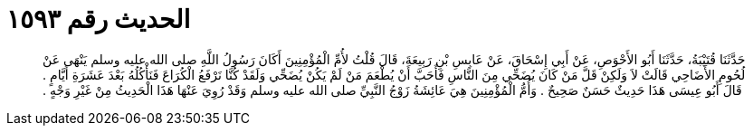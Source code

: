 
= الحديث رقم ١٥٩٣

[quote.hadith]
حَدَّثَنَا قُتَيْبَةُ، حَدَّثَنَا أَبُو الأَحْوَصِ، عَنْ أَبِي إِسْحَاقَ، عَنْ عَابِسِ بْنِ رَبِيعَةَ، قَالَ قُلْتُ لأُمِّ الْمُؤْمِنِينَ أَكَانَ رَسُولُ اللَّهِ صلى الله عليه وسلم يَنْهَى عَنْ لُحُومِ الأَضَاحِي قَالَتْ لاَ وَلَكِنْ قَلَّ مَنْ كَانَ يُضَحِّي مِنَ النَّاسِ فَأَحَبَّ أَنْ يُطْعَمَ مَنْ لَمْ يَكُنْ يُضَحِّي وَلَقَدْ كُنَّا نَرْفَعُ الْكُرَاعَ فَنَأْكُلُهُ بَعْدَ عَشَرَةِ أَيَّامٍ ‏.‏ قَالَ أَبُو عِيسَى هَذَا حَدِيثٌ حَسَنٌ صَحِيحٌ ‏.‏ وَأُمُّ الْمُؤْمِنِينَ هِيَ عَائِشَةُ زَوْجُ النَّبِيِّ صلى الله عليه وسلم وَقَدْ رُوِيَ عَنْهَا هَذَا الْحَدِيثُ مِنْ غَيْرِ وَجْهٍ ‏.‏